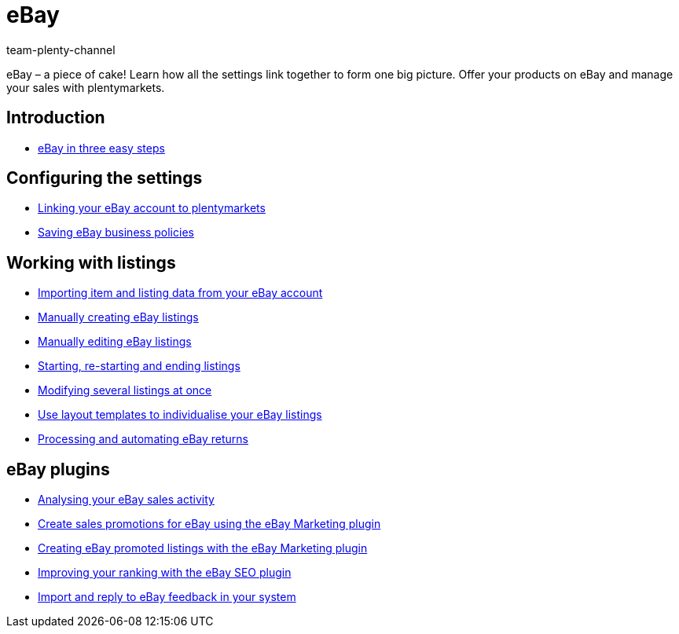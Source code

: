 = eBay
:page-index: false
:id: TTAVPCU
:author: team-plenty-channel

eBay – a piece of cake! Learn how all the settings link together to form one big picture. Offer your products on eBay and manage your sales with plentymarkets.

== Introduction

* xref:videos:ebay-introduction.adoc#[eBay in three easy steps]

== Configuring the settings

* xref:videos:ebay-account.adoc#[Linking your eBay account to plentymarkets]
* xref:videos:business-policies.adoc#[Saving eBay business policies]

== Working with listings

* xref:videos:listing-import.adoc#[Importing item and listing data from your eBay account]
* xref:videos:create-listings.adoc#[Manually creating eBay listings]
* xref:videos:edit-listings.adoc#[Manually editing eBay listings]
* xref:videos:start-listings.adoc#[Starting, re-starting and ending listings]
* xref:videos:modify-listings.adoc#[Modifying several listings at once]
* xref:videos:layout-templates.adoc#[Use layout templates to individualise your eBay listings]
* xref:videos:ebay-returns.adoc#[Processing and automating eBay returns]

== eBay plugins

* xref:videos:sales-activity.adoc#[Analysing your eBay sales activity]
* xref:videos:sales-promotions.adoc#[Create sales promotions for eBay using the eBay Marketing plugin]
* xref:videos:promoted-listings.adoc#[Creating eBay promoted listings with the eBay Marketing plugin]
* xref:videos:ebay-seo.adoc#[Improving your ranking with the eBay SEO plugin]
* xref:videos:ebay-feedback.adoc#[Import and reply to eBay feedback in your system]
